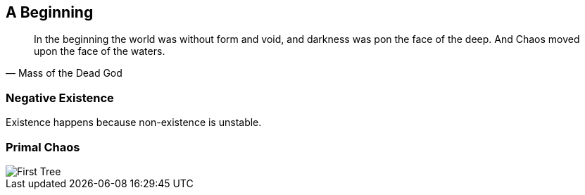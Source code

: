 ## A Beginning

[quote,Mass of the Dead God]
____
In the beginning the world was without form and void, and darkness was pon the face of the deep. And Chaos moved upon the face of the waters.
____

### Negative Existence

Existence happens because non-existence is unstable.

### Primal Chaos

image::media/1-tree.png[First Tree]
